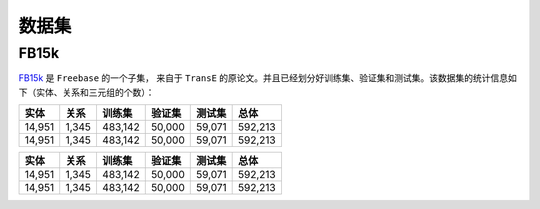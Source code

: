 数据集
=======

FB15k
--------

`FB15k <https://github.com/LuYF-Lemon-love/pybind11-OpenKE/tree/pybind11-OpenKE-PyTorch/benchmarks/FB15K>`_ 是 ``Freebase`` 的一个子集，
来自于 ``TransE`` 的原论文。并且已经划分好训练集、验证集和测试集。该数据集的统计信息如下（实体、关系和三元组的个数）：

============= =========== ========== ============ =========== ============
    实体          关系       训练集      验证集        测试集        总体   
============= =========== ========== ============ =========== ============
   14,951        1,345     483,142      50,000       59,071      592,213  
   14,951        1,345     483,142      50,000       59,071      592,213 
============= =========== ========== ============ =========== ============

============= =========== ========== ============ =========== ============
    实体          关系       训练集      验证集        测试集        总体   
============= =========== ========== ============ =========== ============
   14,951        1,345     483,142      50,000       59,071      592,213  
   14,951        1,345     483,142      50,000       59,071      592,213 
============= =========== ========== ============ =========== ============